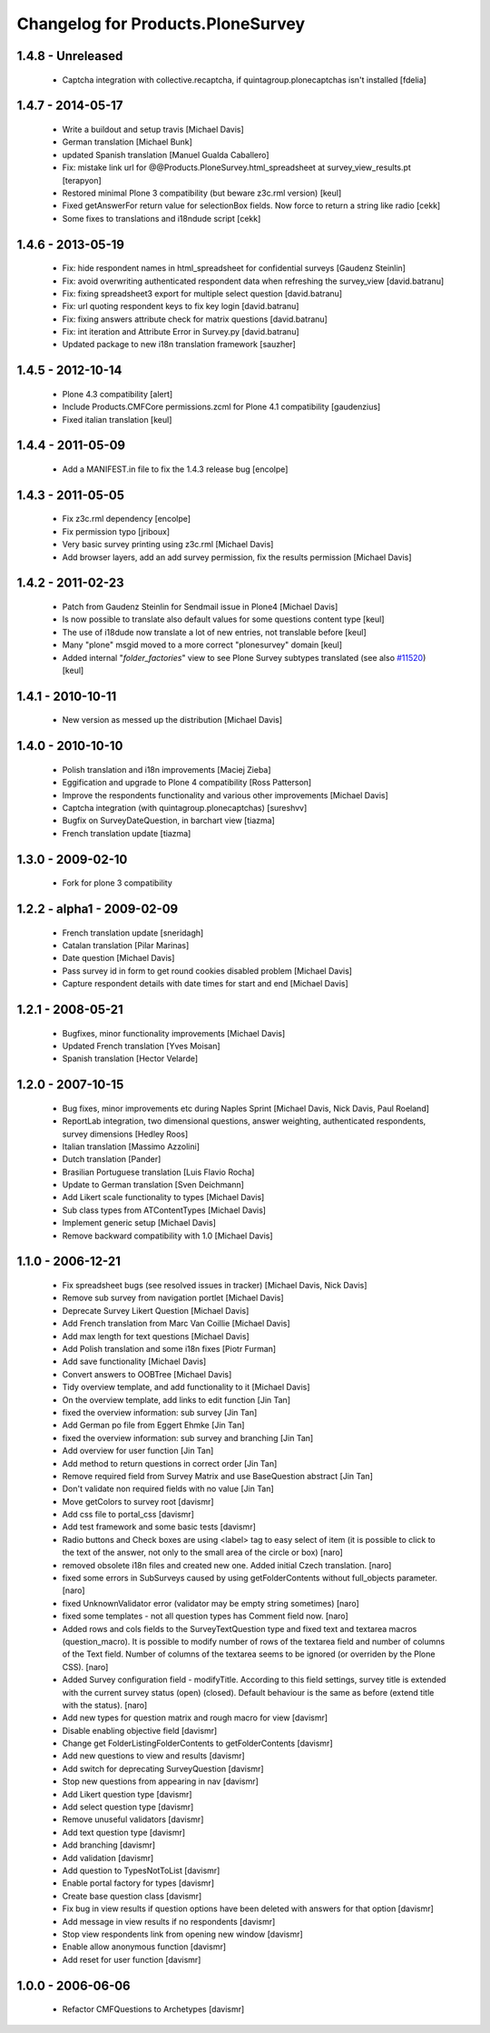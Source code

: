 Changelog for Products.PloneSurvey
==================================

1.4.8 - Unreleased
------------------

  * Captcha integration with collective.recaptcha, if quintagroup.plonecaptchas isn't installed [fdelia]

1.4.7 - 2014-05-17
------------------

  * Write a buildout and setup travis [Michael Davis]

  * German translation [Michael Bunk]

  * updated Spanish translation
    [Manuel Gualda Caballero]

  * Fix: mistake link url for @@Products.PloneSurvey.html_spreadsheet at survey_view_results.pt
    [terapyon]

  * Restored minimal Plone 3 compatibility (but beware z3c.rml version)
    [keul]

  * Fixed getAnswerFor return value for selectionBox fields. Now force to return a string like radio
    [cekk]

  * Some fixes to translations and i18ndude script [cekk]

1.4.6 - 2013-05-19
------------------

  * Fix: hide respondent names in html_spreadsheet for confidential surveys
    [Gaudenz Steinlin]
  * Fix: avoid overwriting authenticated respondent data when refreshing the
    survey_view [david.batranu]
  * Fix: fixing spreadsheet3 export for multiple select question
    [david.batranu]
  * Fix: url quoting respondent keys to fix key login [david.batranu]
  * Fix: fixing answers attribute check for matrix questions [david.batranu]
  * Fix: int iteration and Attribute Error in Survey.py [david.batranu]
  * Updated package to new i18n translation framework
    [sauzher]

1.4.5 - 2012-10-14
------------------

  * Plone 4.3 compatibility
    [alert]

  * Include Products.CMFCore permissions.zcml for Plone 4.1 compatibility
    [gaudenzius]

  * Fixed italian translation
    [keul]

1.4.4 - 2011-05-09
------------------

  * Add a MANIFEST.in file to fix the 1.4.3 release bug
    [encolpe]

1.4.3 - 2011-05-05
------------------

  * Fix z3c.rml dependency
    [encolpe]

  * Fix permission typo
    [jriboux]

  * Very basic survey printing using z3c.rml
    [Michael Davis]

  * Add browser layers, add an add survey permission, fix the results permission
    [Michael Davis]

1.4.2 - 2011-02-23
-------------------

  * Patch from Gaudenz Steinlin for Sendmail issue in Plone4
    [Michael Davis]
  * Is now possible to translate also default values for some questions content type
    [keul]
  * The use of i18dude now translate a lot of new entries, not translable before
    [keul]
  * Many "plone" msgid moved to a more correct "plonesurvey" domain
    [keul]
  * Added internal "*folder_factories*" view to see Plone Survey subtypes translated
    (see also `#11520`__) [keul]

__ http://dev.plone.org/plone/ticket/11520

1.4.1 - 2010-10-11
----------------------

  * New version as messed up the distribution
    [Michael Davis]

1.4.0 - 2010-10-10
----------------------

  * Polish translation and i18n improvements
    [Maciej Zieba]

  * Eggification and upgrade to Plone 4 compatibility
    [Ross Patterson]

  * Improve the respondents functionality and various other improvements
    [Michael Davis]

  * Captcha integration (with quintagroup.plonecaptchas)
    [sureshvv]

  * Bugfix on SurveyDateQuestion, in barchart view
    [tiazma]

  * French translation update
    [tiazma]

1.3.0 - 2009-02-10
------------------

  * Fork for plone 3 compatibility

1.2.2 - alpha1 - 2009-02-09
---------------------------

  * French translation update
    [sneridagh]

  * Catalan translation
    [Pilar Marinas]

  * Date question
    [Michael Davis]

  * Pass survey id in form to get round cookies disabled problem
    [Michael Davis]

  * Capture respondent details with date times for start and end
    [Michael Davis]

1.2.1 - 2008-05-21
------------------

  * Bugfixes, minor functionality improvements
    [Michael Davis]

  * Updated French translation
    [Yves Moisan]

  * Spanish translation
    [Hector Velarde]

1.2.0 - 2007-10-15
------------------

  * Bug fixes, minor improvements etc during Naples Sprint
    [Michael Davis, Nick Davis, Paul Roeland]

  * ReportLab integration, two dimensional questions, answer weighting, authenticated respondents, survey dimensions
    [Hedley Roos]

  * Italian translation
    [Massimo Azzolini]

  * Dutch translation
    [Pander]

  * Brasilian Portuguese translation
    [Luis Flavio Rocha]

  * Update to German translation
    [Sven Deichmann]

  * Add Likert scale functionality to types
    [Michael Davis]

  * Sub class types from ATContentTypes
    [Michael Davis]

  * Implement generic setup
    [Michael Davis]

  * Remove backward compatibility with 1.0
    [Michael Davis]

1.1.0 - 2006-12-21
------------------
  * Fix spreadsheet bugs (see resolved issues in tracker)
    [Michael Davis, Nick Davis]

  * Remove sub survey from navigation portlet
    [Michael Davis]

  * Deprecate Survey Likert Question
    [Michael Davis]

  * Add French translation from Marc Van Coillie
    [Michael Davis]

  * Add max length for text questions
    [Michael Davis]

  * Add Polish translation and some i18n fixes
    [Piotr Furman]

  * Add save functionality
    [Michael Davis]

  * Convert answers to OOBTree
    [Michael Davis]

  * Tidy overview template, and add functionality to it
    [Michael Davis]

  * On the overview template, add links to edit function
    [Jin Tan]

  * fixed the overview information: sub survey
    [Jin Tan]

  * Add German po file from Eggert Ehmke
    [Jin Tan]

  * fixed the overview information: sub survey and branching
    [Jin Tan]

  * Add overview for user function
    [Jin Tan]

  * Add method to return questions in correct order
    [Jin Tan]

  * Remove required field from Survey Matrix and use BaseQuestion abstract
    [Jin Tan]

  * Don't validate non required fields with no value
    [Jin Tan]

  * Move getColors to survey root
    [davismr]

  * Add css file to portal_css
    [davismr]

  * Add test framework and some basic tests
    [davismr]

  * Radio buttons and Check boxes are using <label> tag to easy select of item (it is possible
    to click to the text of the answer, not only to the small area of the circle or box)
    [naro]

  * removed obsolete i18n files and created new one. Added initial Czech translation.
    [naro]

  * fixed some errors in SubSurveys caused by using getFolderContents without full_objects parameter.
    [naro]

  * fixed UnknownValidator error (validator may be empty string sometimes)
    [naro]

  * fixed some templates - not all question types has Comment field now.
    [naro]

  * Added rows and cols fields to the SurveyTextQuestion type and fixed text and textarea
    macros (question_macro). It is possible to modify number of rows of the textarea field
    and number of columns of the Text field. Number of columns of the textarea seems to be
    ignored (or overriden by the Plone CSS).
    [naro]

  * Added Survey configuration field - modifyTitle. According to this field settings,
    survey title is extended with the current survey status (open) (closed).
    Default behaviour is the same as before (extend title with the status).
    [naro]

  * Add new types for question matrix and rough macro for view
    [davismr]

  * Disable enabling objective field
    [davismr]

  * Change get FolderListingFolderContents to getFolderContents
    [davismr]

  * Add new questions to view and results
    [davismr]

  * Add switch for deprecating SurveyQuestion
    [davismr]

  * Stop new questions from appearing in nav
    [davismr]

  * Add Likert question type
    [davismr]

  * Add select question type
    [davismr]

  * Remove unuseful validators
    [davismr]

  * Add text question type
    [davismr]

  * Add branching
    [davismr]

  * Add validation
    [davismr]

  * Add question to TypesNotToList
    [davismr]

  * Enable portal factory for types
    [davismr]

  * Create base question class
    [davismr]

  * Fix bug in view results if question options have been deleted with answers for that option
    [davismr]

  * Add message in view results if no respondents
    [davismr]

  * Stop view respondents link from opening new window
    [davismr]

  * Enable allow anonymous function
    [davismr]

  * Add reset for user function
    [davismr]

1.0.0 - 2006-06-06
------------------

  * Refactor CMFQuestions to Archetypes
    [davismr]
